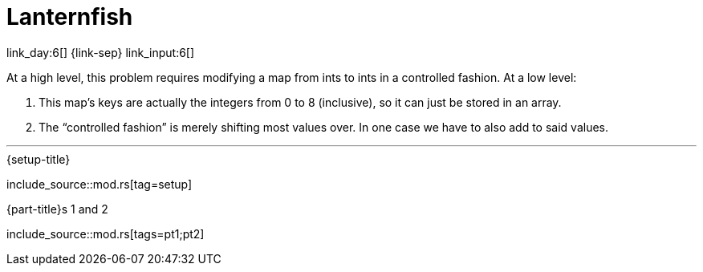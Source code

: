 = Lanternfish

link_day:6[] {link-sep} link_input:6[]

At a high level, this problem requires modifying a map from ints to ints in a controlled fashion.
At a low level:

. This map's keys are actually the integers from 0 to 8 (inclusive), so it can just be stored in an array.
. The “controlled fashion” is merely shifting most values over.
In one case we have to also add to said values.

***

.{setup-title}
--
include_source::mod.rs[tag=setup]
--

.{part-title}s 1 and 2
--
include_source::mod.rs[tags=pt1;pt2]
--
